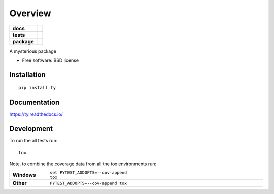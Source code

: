 ========
Overview
========

.. start-badges

.. list-table::
    :stub-columns: 1

    * - docs
      - |docs|
    * - tests
      - | |travis|
        |
        | |landscape|
    * - package
      - | |version| |wheel| |supported-versions| |supported-implementations|
        | |commits-since|

.. |docs| image:: https://readthedocs.org/projects/ty/badge/?style=flat
    :target: https://readthedocs.org/projects/ty
    :alt: Documentation Status

.. |travis| image:: https://travis-ci.org/ngoldbaum/ty.svg?branch=master
    :alt: Travis-CI Build Status
    :target: https://travis-ci.org/ngoldbaum/ty

.. |landscape| image:: https://landscape.io/github/ngoldbaum/ty/master/landscape.svg?style=flat
    :target: https://landscape.io/github/ngoldbaum/ty/master
    :alt: Code Quality Status

.. |version| image:: https://img.shields.io/pypi/v/ty.svg
    :alt: PyPI Package latest release
    :target: https://pypi.python.org/pypi/ty

.. |commits-since| image:: https://img.shields.io/github/commits-since/ngoldbaum/ty/v0.0.1.svg
    :alt: Commits since latest release
    :target: https://github.com/ngoldbaum/ty/compare/v0.0.1...master

.. |wheel| image:: https://img.shields.io/pypi/wheel/ty.svg
    :alt: PyPI Wheel
    :target: https://pypi.python.org/pypi/ty

.. |supported-versions| image:: https://img.shields.io/pypi/pyversions/ty.svg
    :alt: Supported versions
    :target: https://pypi.python.org/pypi/ty

.. |supported-implementations| image:: https://img.shields.io/pypi/implementation/ty.svg
    :alt: Supported implementations
    :target: https://pypi.python.org/pypi/ty


.. end-badges

A mysterious package

* Free software: BSD license

Installation
============

::

    pip install ty

Documentation
=============

https://ty.readthedocs.io/

Development
===========

To run the all tests run::

    tox

Note, to combine the coverage data from all the tox environments run:

.. list-table::
    :widths: 10 90
    :stub-columns: 1

    - - Windows
      - ::

            set PYTEST_ADDOPTS=--cov-append
            tox

    - - Other
      - ::

            PYTEST_ADDOPTS=--cov-append tox
